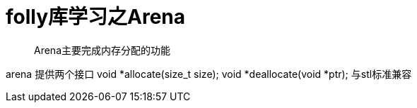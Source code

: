 = folly库学习之Arena

> Arena主要完成内存分配的功能

arena 提供两个接口
void *allocate(size_t size);
void *deallocate(void *ptr);
与stl标准兼容